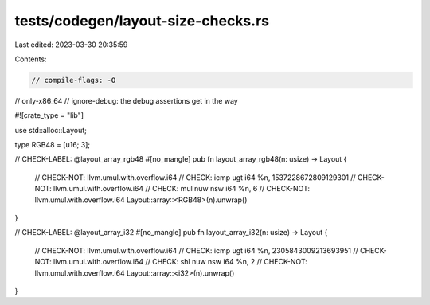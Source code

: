 tests/codegen/layout-size-checks.rs
===================================

Last edited: 2023-03-30 20:35:59

Contents:

.. code-block:: rs

    // compile-flags: -O
// only-x86_64
// ignore-debug: the debug assertions get in the way

#![crate_type = "lib"]

use std::alloc::Layout;

type RGB48 = [u16; 3];

// CHECK-LABEL: @layout_array_rgb48
#[no_mangle]
pub fn layout_array_rgb48(n: usize) -> Layout {
    // CHECK-NOT: llvm.umul.with.overflow.i64
    // CHECK: icmp ugt i64 %n, 1537228672809129301
    // CHECK-NOT: llvm.umul.with.overflow.i64
    // CHECK: mul nuw nsw i64 %n, 6
    // CHECK-NOT: llvm.umul.with.overflow.i64
    Layout::array::<RGB48>(n).unwrap()
}

// CHECK-LABEL: @layout_array_i32
#[no_mangle]
pub fn layout_array_i32(n: usize) -> Layout {
    // CHECK-NOT: llvm.umul.with.overflow.i64
    // CHECK: icmp ugt i64 %n, 2305843009213693951
    // CHECK-NOT: llvm.umul.with.overflow.i64
    // CHECK: shl nuw nsw i64 %n, 2
    // CHECK-NOT: llvm.umul.with.overflow.i64
    Layout::array::<i32>(n).unwrap()
}


